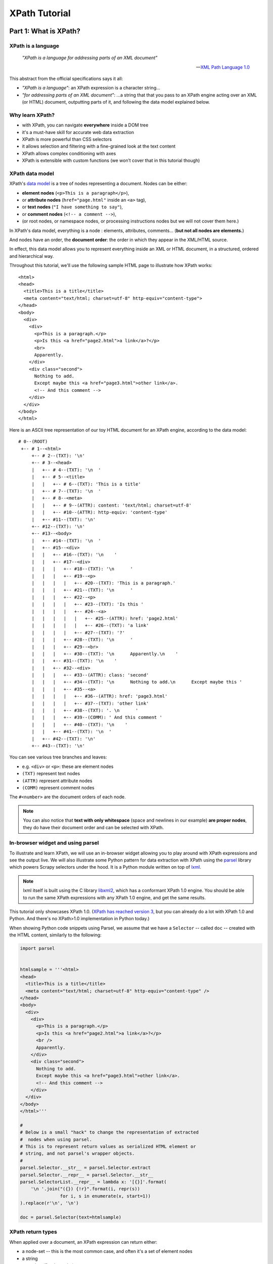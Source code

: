 ==============
XPath Tutorial
==============

Part 1: What is XPath?
======================

XPath is a language
-------------------

.. epigraph::

   *"XPath is a language for addressing parts of an XML document"*

   -- `XML Path Language 1.0 <https://www.w3.org/TR/xpath/>`__

This abstract from the official specifications says it all:

-  *"XPath is a language"*: an XPath expression is a character string...
-  *"for addressing parts of an XML document"*: ...a string that that
   you pass to an XPath engine acting over an XML (or HTML) document,
   outputting parts of it, and following the data model explained below.

Why learn XPath?
----------------

-  with XPath, you can navigate **everywhere** inside a DOM tree
-  it's a must-have skill for accurate web data extraction
-  XPath is more powerful than CSS selectors
-  it allows selection and filtering with a fine-grained look at the
   text content
-  XPath allows complex conditioning with axes
-  XPath is extensible with custom functions (we won’t cover that in
   this tutorial though)

XPath data model
----------------

XPath's `data model <http://www.w3.org/TR/xpath/#data-model>`__ is a
tree of nodes representing a document. Nodes can be either:

-  **element nodes** (``<p>This is a paragraph</p>``),
-  or **attribute nodes** (``href="page.html"`` inside an ``<a>`` tag),
-  or **text nodes** (``"I have something to say"``),
-  or **comment nodes** (``<!-- a comment -->``),
-  (or root nodes, or namespace nodes, or processing instructions nodes
   but we will not cover them here.)

In XPath's data model, everything is a node : elements, attributes,
comments... (**but not all nodes are elements.**)

And nodes have an order, the **document order**: the order in which they
appear in the XML/HTML source.

In effect, this data model allows you to represent everything inside an
XML or HTML document, in a structured, ordered and hierarchical way.

Throughout this tutorial, we'll use the following sample HTML page to
illustrate how XPath works:

::

    <html>
    <head>
      <title>This is a title</title>
      <meta content="text/html; charset=utf-8" http-equiv="content-type">
    </head>
    <body>
      <div>
        <div>
          <p>This is a paragraph.</p>
          <p>Is this <a href="page2.html">a link</a>?</p>
          <br>
          Apparently.
        </div>
        <div class="second">
          Nothing to add.
          Except maybe this <a href="page3.html">other link</a>.
          <!-- And this comment -->
        </div>
      </div>
    </body>
    </html>

Here is an ASCII tree representation of our toy HTML document for an
XPath engine, according to the data model:

::

    # 0--(ROOT)
     +-- # 1--<html>
         +-- # 2--(TXT): '\n'
         +-- # 3--<head>
         |   +-- # 4--(TXT): '\n  '
         |   +-- # 5--<title>
         |   |   +-- # 6--(TXT): 'This is a title'
         |   +-- # 7--(TXT): '\n  '
         |   +-- # 8--<meta>
         |   |   +-- # 9--(ATTR): content: 'text/html; charset=utf-8'
         |   |   +-- #10--(ATTR): http-equiv: 'content-type'
         |   +-- #11--(TXT): '\n'
         +-- #12--(TXT): '\n'
         +-- #13--<body>
         |   +-- #14--(TXT): '\n  '
         |   +-- #15--<div>
         |   |   +-- #16--(TXT): '\n    '
         |   |   +-- #17--<div>
         |   |   |   +-- #18--(TXT): '\n      '
         |   |   |   +-- #19--<p>
         |   |   |   |   +-- #20--(TXT): 'This is a paragraph.'
         |   |   |   +-- #21--(TXT): '\n      '
         |   |   |   +-- #22--<p>
         |   |   |   |   +-- #23--(TXT): 'Is this '
         |   |   |   |   +-- #24--<a>
         |   |   |   |   |   +-- #25--(ATTR): href: 'page2.html'
         |   |   |   |   |   +-- #26--(TXT): 'a link'
         |   |   |   |   +-- #27--(TXT): '?'
         |   |   |   +-- #28--(TXT): '\n      '
         |   |   |   +-- #29--<br>
         |   |   |   +-- #30--(TXT): '\n      Apparently.\n    '
         |   |   +-- #31--(TXT): '\n    '
         |   |   +-- #32--<div>
         |   |   |   +-- #33--(ATTR): class: 'second'
         |   |   |   +-- #34--(TXT): '\n      Nothing to add.\n      Except maybe this '
         |   |   |   +-- #35--<a>
         |   |   |   |   +-- #36--(ATTR): href: 'page3.html'
         |   |   |   |   +-- #37--(TXT): 'other link'
         |   |   |   +-- #38--(TXT): '. \n      '
         |   |   |   +-- #39--(COMM): ' And this comment '
         |   |   |   +-- #40--(TXT): '\n    '
         |   |   +-- #41--(TXT): '\n  '
         |   +-- #42--(TXT): '\n'
         +-- #43--(TXT): '\n'

You can see various tree branches and leaves:

-  e.g. ``<div>`` or ``<p>``: these are element nodes
-  ``(TXT)`` represent text nodes
-  ``(ATTR)`` represent attribute nodes
-  ``(COMM)`` represent comment nodes

The ``#<number>`` are the document orders of each node.

.. note::
    You can also notice that **text with only whitespace** (space and
    newlines in our example) **are proper nodes**, they do have their
    document order and can be selected with XPath.

In-browser widget and using parsel
----------------------------------

To illustrate and learn XPath, we will use an in-browser widget
allowing you to play around with XPath expressions and see the output
live.
We will also illustrate some Python pattern for data extraction with
XPath using the `parsel <https://github.com/scrapy/parsel>`__ library
which powers Scrapy selectors under the hood.
It is a Python module written on top of `lxml <http://lxml.de/>`__.

.. note::
    lxml itself is built using the C library `libxml2 <http://www.xmlsoft.org/>`__,
    which has a conformant XPath 1.0 engine.
    You should be able to run the same XPath expressions with
    any XPath 1.0 engine, and get the same results.

This tutorial only showcases XPath 1.0. (`XPath has reached version 3
<https://www.w3.org/TR/xpath-3/>`__, but you can already do a
lot with XPath 1.0 and Python. And there's no XPath>1.0 implementation
in Python today.)

When showing Python code snippets using Parsel, we assume that we have
a ``Selector`` -- called ``doc`` -- created with the HTML content, similarly
to the following:

.. code:: python

    import parsel


    htmlsample = '''<html>
    <head>
      <title>This is a title</title>
      <meta content="text/html; charset=utf-8" http-equiv="content-type" />
    </head>
    <body>
      <div>
        <div>
          <p>This is a paragraph.</p>
          <p>Is this <a href="page2.html">a link</a>?</p>
          <br />
          Apparently.
        </div>
        <div class="second">
          Nothing to add.
          Except maybe this <a href="page3.html">other link</a>.
          <!-- And this comment -->
        </div>
      </div>
    </body>
    </html>'''

    #
    # Below is a small "hack" to change the representation of extracted
    #  nodes when using parsel.
    # This is to represent return values as serialized HTML element or
    # string, and not parsel's wrapper objects.
    #
    parsel.Selector.__str__ = parsel.Selector.extract
    parsel.Selector.__repr__ = parsel.Selector.__str__
    parsel.SelectorList.__repr__ = lambda x: '[{}]'.format(
        '\n '.join("({}) {!r}".format(i, repr(s))
                   for i, s in enumerate(x, start=1))
    ).replace(r'\n', '\n')

    doc = parsel.Selector(text=htmlsample)

XPath return types
------------------

When applied over a document, an XPath expression can return either:

-  a node-set -- this is the most common case, and often it's a set of
   element nodes
-  a string
-  a number (floating point)
-  a boolean

.. note::
    **When an XPath expression returns a node-set, you do get a set of
    nodes, even if there's only one node in the set.**
    With parsel, you get a ``list`` of nodes though, not a Python ``set``.

XPath expressions
-----------------

We will now take a look at some example XPath expressions to get a
feeling of how they work. We'll explain the syntax in more details later
on.

XPath expressions are passed to an XPath engine as strings.


Selecting the root node of a document (warning: special case)
~~~~~~~~~~~~~~~~~~~~~~~~~~~~~~~~~~~~~~~~~~~~~~~~~~~~~~~~~~~~~

The root node is a special node: this is a quote from XPath 1.0 specs:

    *"The root node is the root of the tree. A root node does not occur
    except as the root of the tree. The element node for the document
    element is a child of the root node."*

Selecting the root node of a document with XPath is one of the shortest
XPath expressions: ``"/"`` (a string with only a forward slash).

.. xpathdemo:: /

    <html>
    <head>
      <title>This is a title</title>
      <meta content="text/html; charset=utf-8" http-equiv="content-type" />
    </head>
    <body>
      <div>
        <div>
          <p>This is a paragraph.</p>
          <p>Is this <a href="page2.html">a link</a>?</p>
          <br />
          Apparently.
        </div>
        <div class="second">
          Nothing to add.
          Except maybe this <a href="page3.html">other link</a>.
          <!-- And this comment -->
        </div>
      </div>
    </body>
    </html>

This is very similar to ``cd /`` in a shell within a Unix filesystem
(going to the root directory).

.. warning::
    Unfortunately, this ``"/"`` expression does not work as expected
    with parsel. We get an empty list instead of the root node.

    It is a limitation of lxml apparently, because
    it works with libxml2 directly. In practice though, this doesn't matter
    much because the root node is virtually never used directly.


Selecting elements
~~~~~~~~~~~~~~~~~~

Elements build the structure and hierarchy of the document. An element
in HTML (and XML) is what you see in the source code between an opening
and corresponding closing tag, and everything in between.

-  ``<title>This is a title</title>`` is a ``title`` element,
-  ``<p>Is this <a href="page2.html">a link</a>?</p>`` is a ``p``
   (paragraph) element.

Selecting elements is probably the most common use-case for XPath on
HTML documents.

Elements can have children -- the root node being the ancestor of them
all. Their children can also have children and so on. Sometimes,
elements only have one child. This hierarchy forms a family tree of nodes.

.. note::
    **Text nodes are not elements.** (They are still nodes, obviously.)
    They do not have children nodes, but they are always children
    of some element.

    Therefore, text nodes are always leaves of the document tree.

We said earlier that the document element is a child of the root node.
In fact, the document element is the only child of the root node. And
for our sample HTML document, it's the top-level ``<html>...</html>`` element.
Still, selecting it will return a single-node node-set, the XPath expression
being ``/*``:

.. xpathdemo:: /*

    <html>
    <head>
      <title>This is a title</title>
      <meta content="text/html; charset=utf-8" http-equiv="content-type" />
    </head>
    <body>
      <div>
        <div>
          <p>This is a paragraph.</p>
          <p>Is this <a href="page2.html">a link</a>?</p>
          <br />
          Apparently.
        </div>
        <div class="second">
          Nothing to add.
          Except maybe this <a href="page3.html">other link</a>.
          <!-- And this comment -->
        </div>
      </div>
    </body>
    </html>

The asterisk here, ``*``, means "any element". And ``/*`` means "any
element under the root node". HTML documents have only one element like
this: the ``<html>`` element.

Another example: how to get ``<title>`` elements? Use ``/html/head/title``:

.. xpathdemo:: /html/head/title

    <html>
    <head>
      <title>This is a title</title>
      <meta content="text/html; charset=utf-8" http-equiv="content-type" />
    </head>
    <body>
      <div>
        <div>
          <p>This is a paragraph.</p>
          <p>Is this <a href="page2.html">a link</a>?</p>
          <br />
          Apparently.
        </div>
        <div class="second">
          Nothing to add.
          Except maybe this <a href="page3.html">other link</a>.
          <!-- And this comment -->
        </div>
      </div>
    </body>
    </html>

Again, if you are familiar with the Unix filesystem, you probably
intuitively understand what this does:

* start from the root (of the document)

    * select the ``<html>`` node (with ``/html``)

        * select the ``<head>`` node under the ``<html>`` node
          (appending ``/head``)

            * select the ``<title>`` node under the ``<head>`` node
              (appending ``/title``)

In other words, the XPath expression represents the path from the root
node down to the target node(s). Parts of this path are read **from left to right**,
and represent a top-to-bottom direction in the document tree.

Much like a Unix filepath represents the path from the filesystem's root
to the target file(s) or directory(ies).
There's one major difference with a Unix filesystem though: in an HTML
or XML document, an element can have multiple children with the same name.
For example, the ``<div>`` just under the ``<body>`` has 2 ``<div>`` children:

.. xpathdemo:: /html/body/div/div

    <html>
    <head>
      <title>This is a title</title>
      <meta content="text/html; charset=utf-8" http-equiv="content-type" />
    </head>
    <body>
      <div>
        <div>
          <p>This is a paragraph.</p>
          <p>Is this <a href="page2.html">a link</a>?</p>
          <br />
          Apparently.
        </div>
        <div class="second">
          Nothing to add.
          Except maybe this <a href="page3.html">other link</a>.
          <!-- And this comment -->
        </div>
      </div>
    </body>
    </html>

Another example is getting the paragraphs inside the first child of that
``<div>`` under ``<body>``, there are two of them:

.. xpathdemo:: /html/body/div/div[1]/p

    <html>
    <head>
      <title>This is a title</title>
      <meta content="text/html; charset=utf-8" http-equiv="content-type" />
    </head>
    <body>
      <div>
        <div>
          <p>This is a paragraph.</p>
          <p>Is this <a href="page2.html">a link</a>?</p>
          <br />
          Apparently.
        </div>
        <div class="second">
          Nothing to add.
          Except maybe this <a href="page3.html">other link</a>.
          <!-- And this comment -->
        </div>
      </div>
    </body>
    </html>

Here we're introducing a **positional predicate**, ``[1]``. The ``div[1]``
part means *"the first <div> child under its parent"*.

If you recall, earlier we used a ``*`` asterisk to mean *any element*.
There are other elements with those two paragraphs under that very
``<div>``. Let's try and select all of them, regardless of their name:

.. xpathdemo:: /html/body/div/div[1]/*

    <html>
    <head>
      <title>This is a title</title>
      <meta content="text/html; charset=utf-8" http-equiv="content-type" />
    </head>
    <body>
      <div>
        <div>
          <p>This is a paragraph.</p>
          <p>Is this <a href="page2.html">a link</a>?</p>
          <br />
          Apparently.
        </div>
        <div class="second">
          Nothing to add.
          Except maybe this <a href="page3.html">other link</a>.
          <!-- And this comment -->
        </div>
      </div>
    </body>
    </html>

.. note::
    Continuing the filesystem anamogy, ``*`` is similar in effect to what
    you can do in a Unix shell to find files or directories without explicit
    full names.

See the ``<br/>`` being selected? It's an empty element (i.e. with node children)
but it is there nonetheless.

Selecting text nodes
~~~~~~~~~~~~~~~~~~~~

If we stay around these ``<p>`` and ``<br>`` elements, you may have noticed
that the ASCII tree representation from the beginning also shows some text after the
``<br/>`` break: the string ``"Apparently."``. It is a text node.

Selecting text nodes is a bit different than selecting elements:
you use the special ``text()`` syntax. Let's try it by replacing the last
part of our last XPath expression, forming ``/html/body/div/div[1]/text()``:

.. xpathdemo:: /html/body/div/div[1]/text()

    <html>
    <head>
      <title>This is a title</title>
      <meta content="text/html; charset=utf-8" http-equiv="content-type" />
    </head>
    <body>
      <div>
        <div>
          <p>This is a paragraph.</p>
          <p>Is this <a href="page2.html">a link</a>?</p>
          <br />
          Apparently.
        </div>
        <div class="second">
          Nothing to add.
          Except maybe this <a href="page3.html">other link</a>.
          <!-- And this comment -->
        </div>
      </div>
    </body>
    </html>

You may have expected only one text result, the last one, ``"Apparently."``.
But we got four! And three of them are blank even. Why is that?

In fact, HTML authors usually indent their tags with whitespace for
readability. This does not usually change the layout in your browser.
But this **whitespace counts as text nodes** for XPath's data model,
it is not stripped nor filtered.

Let's represent that ``<div>`` as a Python string as it appears in the
HTML source::

    #
    #   text node #1                       text node #2                                           text node #3
    #     <------>                           <------>                                               <------>
    '<div>\n      <p>This is a paragraph.</p>\n      <p>Is this <a href="page2.html">a link</a>?</p>\n      <br>\n  Apparently.\n    </div>'


We've marked the first three text nodes before the non-whitespace only
text node.

Another example is to get the text nodes of ``<title>`` elements
(remember that ``<title>`` is an element, and that it happens it
contains a text node, with the string content "This is a title"):

.. xpathdemo:: /html/head/title/text()

    <html>
    <head>
      <title>This is a title</title>
      <meta content="text/html; charset=utf-8" http-equiv="content-type" />
    </head>
    <body>
      <div>
        <div>
          <p>This is a paragraph.</p>
          <p>Is this <a href="page2.html">a link</a>?</p>
          <br />
          Apparently.
        </div>
        <div class="second">
          Nothing to add.
          Except maybe this <a href="page3.html">other link</a>.
          <!-- And this comment -->
        </div>
      </div>
    </body>
    </html>

.. note::
    Again, there's only one ``<title>``, and it contains only one text node,
    but selecting text nodes in ``<title>`` returns a single string-value
    in a list, not one string.


Selecting nodes without a full, explicit path
~~~~~~~~~~~~~~~~~~~~~~~~~~~~~~~~~~~~~~~~~~~~~

What we did until now is tell the XPath engine how to get to nodes,
node by node, from parent to child, from root node down to target nodes.
This assumes that you know the hierarchy of nodes beforehand.
This *can* be the case, but most often than not,
either you do not know or you do not want to indicate all the steps from
the root node down to the node(s) you are interested in (this can be
very error prone -- have you put enough ``div/div/div...``?).

XPath provides a handy shortcut when you do not know at what level you
expect your target node to be.
Say for example that we want to select all ``<p>`` paragraph elements
inside the ``<body>``. We don't *a-priori* know what their parent node is.
(For all we know, they can be anywhere under the ``<body>`` element.)
The shortcut to use is ``//`` (two forward slashes).
Let's try this: ``//body//p``

.. xpathdemo:: //body//p

    <html>
    <head>
      <title>This is a title</title>
      <meta content="text/html; charset=utf-8" http-equiv="content-type" />
    </head>
    <body>
      <div>
        <div>
          <p>This is a paragraph.</p>
          <p>Is this <a href="page2.html">a link</a>?</p>
          <br />
          Apparently.
        </div>
        <div class="second">
          Nothing to add.
          Except maybe this <a href="page3.html">other link</a>.
          <!-- And this comment -->
        </div>
      </div>
    </body>
    </html>

So we got 2 paragraphs, what we expected.

This also works for text nodes (there are a lot of them in our sample
document!). Try ``//body//text()``:

.. xpathdemo:: //body//text()

    <html>
    <head>
      <title>This is a title</title>
      <meta content="text/html; charset=utf-8" http-equiv="content-type" />
    </head>
    <body>
      <div>
        <div>
          <p>This is a paragraph.</p>
          <p>Is this <a href="page2.html">a link</a>?</p>
          <br />
          Apparently.
        </div>
        <div class="second">
          Nothing to add.
          Except maybe this <a href="page3.html">other link</a>.
          <!-- And this comment -->
        </div>
      </div>
    </body>
    </html>


Selecting attributes
~~~~~~~~~~~~~~~~~~~~

Elements can also have attributes.
In our sample document, we have two ``<a>`` elements, each with a
``href`` attribute. There's also a ``<meta>`` element with two
attributes: ``content`` and ``http-equiv``.

This is how you can select these attributes, with an ``@`` prefix before
the attribute name:

.. xpathdemo:: //a/@href

    <html>
    <head>
      <title>This is a title</title>
      <meta content="text/html; charset=utf-8" http-equiv="content-type" />
    </head>
    <body>
      <div>
        <div>
          <p>This is a paragraph.</p>
          <p>Is this <a href="page2.html">a link</a>?</p>
          <br />
          Apparently.
        </div>
        <div class="second">
          Nothing to add.
          Except maybe this <a href="page3.html">other link</a>.
          <!-- And this comment -->
        </div>
      </div>
    </body>
    </html>


.. xpathdemo:: //meta/@*

    <html>
    <head>
      <title>This is a title</title>
      <meta content="text/html; charset=utf-8" http-equiv="content-type" />
    </head>
    <body>
      <div>
        <div>
          <p>This is a paragraph.</p>
          <p>Is this <a href="page2.html">a link</a>?</p>
          <br />
          Apparently.
        </div>
        <div class="second">
          Nothing to add.
          Except maybe this <a href="page3.html">other link</a>.
          <!-- And this comment -->
        </div>
      </div>
    </body>
    </html>


The ``*`` (asterisk) here after ``@`` means the same thing as in ``/*``
exept that this is for attributes, and not elements: meaning that you
want any attributes, whatever their name.


Get a string representation of an element
~~~~~~~~~~~~~~~~~~~~~~~~~~~~~~~~~~~~~~~~~

The XPath language also comes with a few string functions, that you can
wrap around an XPath expression selecting elements:

.. xpathdemo:: string(/html/head/title)

    <html>
    <head>
      <title>This is a title</title>
      <meta content="text/html; charset=utf-8" http-equiv="content-type" />
    </head>
    <body>
      <div>
        <div>
          <p>This is a paragraph.</p>
          <p>Is this <a href="page2.html">a link</a>?</p>
          <br />
          Apparently.
        </div>
        <div class="second">
          Nothing to add.
          Except maybe this <a href="page3.html">other link</a>.
          <!-- And this comment -->
        </div>
      </div>
    </body>
    </html>


This example uses ``string(<xpathexpression>)``, one of several handy
`functions <https://www.w3.org/TR/xpath/#section-String-Functions>`__ in XPath.
``string()`` will concatenate all text content from the selected node
and all of its children, recursively, effectively stripping HTML tags.

You may wonder what's the difference between ``string(/html/head/title)``
and ``/html/head/title/text()`` from earlier? Here, in fact, you get the same
result because ``<title>`` only has one child text node.
(Concatenating this list of one text node is the same as getting it
directly with ``text()`` at the end.)

But string functions can be very handy when you apply them on nodes that
have multiple children and multiple text node children or descendant.
What happens when you apply ``string()`` on the document ``<body>`` for example?
You get a text representation of the document, without the tags:


.. xpathdemo:: string(string(//body))

    <html>
    <head>
      <title>This is a title</title>
      <meta content="text/html; charset=utf-8" http-equiv="content-type" />
    </head>
    <body>
      <div>
        <div>
          <p>This is a paragraph.</p>
          <p>Is this <a href="page2.html">a link</a>?</p>
          <br />
          Apparently.
        </div>
        <div class="second">
          Nothing to add.
          Except maybe this <a href="page3.html">other link</a>.
          <!-- And this comment -->
        </div>
      </div>
    </body>
    </html>


Counting elements
~~~~~~~~~~~~~~~~~

We said earlier that XPath expressions could also return numbers.
One example of this is counting the number of paragraphs in the
document:

.. xpathdemo:: count(//p)

    <html>
    <head>
      <title>This is a title</title>
      <meta content="text/html; charset=utf-8" http-equiv="content-type" />
    </head>
    <body>
      <div>
        <div>
          <p>This is a paragraph.</p>
          <p>Is this <a href="page2.html">a link</a>?</p>
          <br />
          Apparently.
        </div>
        <div class="second">
          Nothing to add.
          Except maybe this <a href="page3.html">other link</a>.
          <!-- And this comment -->
        </div>
      </div>
    </body>
    </html>

.. note::
    With parsel, you get a floating point number back, and in the form of a
    string. This is specific to parsel. Another XPath engine might return a
    native floating point number.

Another example: get the number of attributes in the document (whatever
their parent element):


.. xpathdemo:: count(//@*)

    <html>
    <head>
      <title>This is a title</title>
      <meta content="text/html; charset=utf-8" http-equiv="content-type" />
    </head>
    <body>
      <div>
        <div>
          <p>This is a paragraph.</p>
          <p>Is this <a href="page2.html">a link</a>?</p>
          <br />
          Apparently.
        </div>
        <div class="second">
          Nothing to add.
          Except maybe this <a href="page3.html">other link</a>.
          <!-- And this comment -->
        </div>
      </div>
    </body>
    </html>



Boolean operations
~~~~~~~~~~~~~~~~~~

XPath expressions can also return booleans. This is not that usueful
by itself, but it becomes handy when used in predicates (that we will
cover a bit later).

For example, testing the number of paragraphs:


.. xpathdemo:: count(//p) = 2

    <html>
    <head>
      <title>This is a title</title>
      <meta content="text/html; charset=utf-8" http-equiv="content-type" />
    </head>
    <body>
      <div>
        <div>
          <p>This is a paragraph.</p>
          <p>Is this <a href="page2.html">a link</a>?</p>
          <br />
          Apparently.
        </div>
        <div class="second">
          Nothing to add.
          Except maybe this <a href="page3.html">other link</a>.
          <!-- And this comment -->
        </div>
      </div>
    </body>
    </html>

.. xpathdemo:: count(//p) = 42

    <html>
    <head>
      <title>This is a title</title>
      <meta content="text/html; charset=utf-8" http-equiv="content-type" />
    </head>
    <body>
      <div>
        <div>
          <p>This is a paragraph.</p>
          <p>Is this <a href="page2.html">a link</a>?</p>
          <br />
          Apparently.
        </div>
        <div class="second">
          Nothing to add.
          Except maybe this <a href="page3.html">other link</a>.
          <!-- And this comment -->
        </div>
      </div>
    </body>
    </html>


Part 2: Location Paths: how to move inside the document tree
============================================================

A **Location path** is the most common XPath expression.
It is used to move in any direction from a starting point (*the context
node*) to any node(s) in the tree:

-  It is a string, with a series of **“location steps”**:
   ``"step1 / step2 / step3 ..."``;
-  It represents the **selection and filtering of nodes**, processed step by
   step, **from left to right**;
-  Each step is of the form ``axis :: nodetest [predicate]*``

   - an *axis* (implicit or explicit),
   - a *node test*,
   - zero or more *predicates*.

So the examples we saw earlier are (or contain) an XPath location path:
``/html/head/title``, ``//body//p`` etc.

.. tip::
    Whitespace does NOT matter in XPath.

    (Except for ``“//”`` and ``“..”``;
    ``“/   /”`` and ``“.  .”`` are syntax errors.)

    For example, the following three expressions produce the same result:

    .. code:: pycon

        >>> doc.xpath('/html/head/title')
        [(1) '<title>This is a title</title>']

    .. code:: pycon

        >>> doc.xpath('/    html   / head   /title')
        [(1) '<title>This is a title</title>']



    .. code:: pycon

        >>> doc.xpath('''
        ...     /html
        ...         /head
        ...             /title''')
        [(1) '<title>This is a title</title>']

    So **don’t be afraid to indent your XPath expressions to improve
    readability.**

Relative vs. absolute paths
---------------------------

Location paths can be relative or absolute:

-  ``"step1/step2/step3"`` is relative
-  ``"/step1/step2/step3"`` is absolute

In other words, an absolute path is a relative path starting with "/" (forward slash).
Absolute paths are relative to the root node.

.. tip::
    Use relative paths whenever possible. This prevents unexpected
    selection of duplicate nodes in loop iterations.

    For example, in our sample document, only one ``<div>`` contains
    paragraphs. Looping on each ``<div>`` and using the absolute location
    path ``//p`` will produce the same result for each iteration: returning
    ALL paragraphs in the document everytime.

    .. code:: pycon

        >>> for div in doc.xpath('//body//div'):
        ...     print(div.xpath('//p'))
        [(1) '<p>This is a paragraph.</p>'
         (2) '<p>Is this <a href="page2.html">a link</a>?</p>']
        [(1) '<p>This is a paragraph.</p>'
         (2) '<p>Is this <a href="page2.html">a link</a>?</p>']
        [(1) '<p>This is a paragraph.</p>'
         (2) '<p>Is this <a href="page2.html">a link</a>?</p>']


    Compare this with using the relative ``'p'`` or ``'./p'`` expression
    that will only look at children ``<p>`` under each ``<div>``, and only
    one of those ``<div>`` will show having paragraphs as shown below:

    .. code:: pycon

        >>> for div in doc.xpath('//body//div'):
        ...     print(div.xpath('p'))
        []
        [(1) '<p>This is a paragraph.</p>'
         (2) '<p>Is this <a href="page2.html">a link</a>?</p>']
        []

    .. code:: pycon

        >>> for div in doc.xpath('//body//div'):
        ...     print(div.xpath('./p'))
        []
        [(1) '<p>This is a paragraph.</p>'
         (2) '<p>Is this <a href="page2.html">a link</a>?</p>']
        []


Abbreviated syntax vs. full syntax
----------------------------------

What we’ve seen earlier is in fact the “`abbreviated syntax
<https://www.w3.org/TR/xpath/#path-abbrev>`__” for XPath
expressions. The full syntax is quite verbose (but you sometimes need it):

.. list-table::
   :header-rows: 1

   * - Abbreviated syntax
     - Full syntax
   * - ``/html/head/title``
     - ``/child::html /child:: head /child:: title``
   * - ``//meta/@content``
     - ``/descendant-or-self::node() /child::meta / attribute::content``
   * - ``//div/div[@class="second"]``
     - ``/descendant-or-self::node() /child::div /child::div [attribute::class = "second"]``
   * - ``//div/a/text()``
     - ``/descendant-or-self::node() /child::div /child::a /child::text()``

What are these ``child::``, ``descendant-or-self::`` and
``attribute::``, you may ask? They are axes.

Axes: moving around
-------------------

.. important::
    Remember that each step of an XPath location path is of the form
    ``AXIS :: nodetest [predicate]*``.

    The "axis" is the first part of each location path step. It can be
    explicit, or implicit in abbreviated syntax. For example, in
    ``/html/head/title``, the ``child::`` axis is omitted in each step.

    In this section, we'll use explicit axes as much as we can.

**Axes give the direction to go next, one location step at a time.**

-  ``self`` (where you are)
-  ``parent``, ``child`` (direct hop up or down the document tree)
-  ``ancestor``, ``ancestor-or-self``, ``descendant``,
   ``descendant-or-self`` (multi-hop)
-  ``following``, ``following-sibling``, ``preceding``,
   ``preceding-sibling`` (document order)
-  ``attribute``, ``namespace`` (non-element)

Stay where you are: self
~~~~~~~~~~~~~~~~~~~~~~~~

Let's assume that we have selected the first ``<div>`` element in our
sample document, the one just under the ``<body>`` element:

.. code:: pycon

    >>> first_div = doc.xpath('//body/div')[0]
    >>> first_div
    <div>
        <div>
          <p>This is a paragraph.</p>
          <p>Is this <a href="page2.html">a link</a>?</p>
          <br>
          Apparently.
        </div>
        <div class="second">
          Nothing to add.
          Except maybe this <a href="page3.html">other link</a>.
          <!-- And this comment -->
        </div>
      </div>



The ``self`` axis represents *the context node*, i.e. where you are
currently in the Location Path steps. (This may not sound very useful,
but we will see later when this can be handy.)

.. code:: pycon

    >>> first_div.xpath('self::*')
    [(1) '<div>
        <div>
          <p>This is a paragraph.</p>
          <p>Is this <a href="page2.html">a link</a>?</p>
          <br>
          Apparently.
        </div>
        <div class="second">
          Nothing to add.
          Except maybe this <a href="page3.html">other link</a>.
          <!-- And this comment -->
        </div>
      </div>']



If you chain ``self::`` steps, you'll stay on the same context node:

.. code:: pycon

    >>> first_div.xpath('self::*/self::*/self::*')
    [(1) '<div>
        <div>
          <p>This is a paragraph.</p>
          <p>Is this <a href="page2.html">a link</a>?</p>
          <br>
          Apparently.
        </div>
        <div class="second">
          Nothing to add.
          Except maybe this <a href="page3.html">other link</a>.
          <!-- And this comment -->
        </div>
      </div>']



``self::`` is usually seen in abbreviated form, i.e. in '.' (one dot)
which means ``self::node()``.
So you could also use:

.. code:: pycon

    >>> first_div.xpath('.')
    [(1) '<div>
        <div>
          <p>This is a paragraph.</p>
          <p>Is this <a href="page2.html">a link</a>?</p>
          <br>
          Apparently.
        </div>
        <div class="second">
          Nothing to add.
          Except maybe this <a href="page3.html">other link</a>.
          <!-- And this comment -->
        </div>
      </div>']

.. code:: pycon

    >>> first_div.xpath('././.')
    [(1) '<div>
        <div>
          <p>This is a paragraph.</p>
          <p>Is this <a href="page2.html">a link</a>?</p>
          <br>
          Apparently.
        </div>
        <div class="second">
          Nothing to add.
          Except maybe this <a href="page3.html">other link</a>.
          <!-- And this comment -->
        </div>
      </div>']


Move up or down the tree: child, descendant, parent, ancestor
~~~~~~~~~~~~~~~~~~~~~~~~~~~~~~~~~~~~~~~~~~~~~~~~~~~~~~~~~~~~~

The ``child`` axis is for immediate children nodes of the context node.
Here, our context node ``<div>`` has two ``<div>`` children:

.. code:: pycon

    >>> first_div.xpath('child::*')
    [(1) '<div>
          <p>This is a paragraph.</p>
          <p>Is this <a href="page2.html">a link</a>?</p>
          <br>
          Apparently.
        </div>'
     (2) '<div class="second">
          Nothing to add.
          Except maybe this <a href="page3.html">other link</a>.
          <!-- And this comment -->
        </div>']


``child`` is in fact the default axis, hence it can be omitted (e.g. we
saw that ``/html/head/title`` is equivalent of
``/child::html/child::head/child::title``.)

The ``parent`` axis is the dual of ``child``: you go up one level in the
document tree:

.. code:: pycon

    >>> first_div.xpath('parent::*')
    [(1) '<body>
      <div>
        <div>
          <p>This is a paragraph.</p>
          <p>Is this <a href="page2.html">a link</a>?</p>
          <br>
          Apparently.
        </div>
        <div class="second">
          Nothing to add.
          Except maybe this <a href="page3.html">other link</a>.
          <!-- And this comment -->
        </div>
      </div>
    </body>']

There's an alias for ``parent::``: it's ``..`` (two dots, much like in a
Unix filesystem):

.. code:: pycon

    >>> first_div.xpath('..')
    [(1) '<body>
      <div>
        <div>
          <p>This is a paragraph.</p>
          <p>Is this <a href="page2.html">a link</a>?</p>
          <br>
          Apparently.
        </div>
        <div class="second">
          Nothing to add.
          Except maybe this <a href="page3.html">other link</a>.
          <!-- And this comment -->
        </div>
      </div>
    </body>']


Let's simplify our ASCII tree representation from earlier to only
consider element nodes:

::

    # 0--(ROOT)
     +-- # 1--<html>
         +-- # 3--<head>
         |   +-- # 5--<title>
         |   +-- # 8--<meta>
         +-- #13--<body>
             +-- #15--<div>
                 +-- #17--<div>
                 |   +-- #19--<p>
                 |   +-- #22--<p>
                 |   |   +-- #24--<a>
                 |   +-- #29--<br>
                 +-- #32--<div>
                     +-- #35--<a>

With this simplified tree representation, this is what ``self``,
``child`` and ``parent`` select:

::

                    # 0--(ROOT)
                     +-- # 1--<html>
                         +-- # 3--<head>
                         |   +-- # 5--<title>
                         |   +-- # 8--<meta>
    parent::* ---------> +-- #13--<body>
                             |
    self::* ------------->   +-- #15--<div>
                                 |
    child::*----+----------->    +-- #17--<div>
                |                |   +-- #19--<p>
                |                |   +-- #22--<p>
                |                |   |   +-- #24--<a>
                |                |   +-- #29--<br>
                +----------->    +-- #32--<div>
                                     +-- #35--<a>

Recursively go up or down
^^^^^^^^^^^^^^^^^^^^^^^^^

The ``descendant`` axis is similar to ``child`` but also goes deeper down
the tree, looking at children of each child, recursively:

.. code:: pycon

    >>> first_div.xpath('descendant::*')
    [(1) '<div>
          <p>This is a paragraph.</p>
          <p>Is this <a href="page2.html">a link</a>?</p>
          <br>
          Apparently.
        </div>'
     (2) '<p>This is a paragraph.</p>'
     (3) '<p>Is this <a href="page2.html">a link</a>?</p>'
     (4) '<a href="page2.html">a link</a>'
     (5) '<br>'
     (6) '<div class="second">
          Nothing to add.
          Except maybe this <a href="page3.html">other link</a>.
          <!-- And this comment -->
        </div>'
     (7) '<a href="page3.html">other link</a>']


You might guess already what ``ancestor`` is for: it is the dual axis of
``descendant``. It goes to the parent of the context node, the parent of
this parent, the parent of the parent of this parent, etc.

.. code:: pycon

    >>> first_div.xpath('ancestor::*')
    [(1) '<html>
    <head>
      <title>This is a title</title>
      <meta content="text/html; charset=utf-8" http-equiv="content-type">
    </head>
    <body>
      <div>
        <div>
          <p>This is a paragraph.</p>
          <p>Is this <a href="page2.html">a link</a>?</p>
          <br>
          Apparently.
        </div>
        <div class="second">
          Nothing to add.
          Except maybe this <a href="page3.html">other link</a>.
          <!-- And this comment -->
        </div>
      </div>
    </body>
    </html>'
     (2) '<body>
      <div>
        <div>
          <p>This is a paragraph.</p>
          <p>Is this <a href="page2.html">a link</a>?</p>
          <br>
          Apparently.
        </div>
        <div class="second">
          Nothing to add.
          Except maybe this <a href="page3.html">other link</a>.
          <!-- And this comment -->
        </div>
      </div>
    </body>']



Special case of ``descendant-or-/ancestor-or-self`` axes
^^^^^^^^^^^^^^^^^^^^^^^^^^^^^^^^^^^^^^^^^^^^^^^^^^^^^^^^

The last axes to be aware of when you need to move up or down the document
tree are ``descendant-or-self`` and ``ancestor-or-self``.
They are the same as ``descendant`` or ``ancestor`` except they also
include the context node.

.. code:: pycon

    >>> first_div.xpath('./descendant-or-self::node()/text()')
    [(1) '
        '
     (2) '
          '
     (3) 'This is a paragraph.'
     (4) '
          '
     (5) 'Is this '
     (6) 'a link'
     (7) '?'
     (8) '
          '
     (9) '
          Apparently.
        '
     (10) '
        '
     (11) '
          Nothing to add.
          Except maybe this '
     (12) 'other link'
     (13) '.
          '
     (14) '
        '
     (15) '
      ']


Move "sideways": children nodes of the same parent
~~~~~~~~~~~~~~~~~~~~~~~~~~~~~~~~~~~~~~~~~~~~~~~~~~

If nodes can have parents, children, ancestors and descendants, they can
also have siblings (to continue the family analogy). **Siblings are
nodes that have the same parent node.**

Some siblings may come before the context node (they appear before in
the document, their order is lower), or they can come after the context
node. There are two axis for these two directions: ``preceding-sibling`` and
``following-sibling``.

Let's first select this paragraph from our sample document:
``<p>Is this <a href="page2.html">a link</a>?</p>``. It's the 2nd child
of the 1st ``<div>`` of the ``<div>`` we used above:

.. code:: python

    paragraph = first_div.xpath('child::div[1]/child::p[2]')[0]

Here we started using 2 new patterns along with the axes:

-  ``child::div`` vs. ``child::*``:

   - ``*`` means "any element node" (this is a *node-test* that we'll cover afterwards),
   - while ``child::div`` means "any child that is a ``<div>`` element".

-  ``[1]`` and ``[2]``: which mean *first* and *second* in the current
   step's node-set (this is a kind of *predicate* that we'll cover
   afterwards also)

.. code:: pycon

    >>> paragraph.xpath('preceding-sibling::*')
    [(1) '<p>This is a paragraph.</p>']



.. code:: pycon

    >>> paragraph.xpath('following-sibling::*')
    [(1) '<br>']



Again, let's see which elements were selected in our ASCII tree
representation:

::

                    # 0--(ROOT)
                     +-- # 1--<html>
                         +-- # 3--<head>
                         |   +-- # 5--<title>
                         |   +-- # 8--<meta>
                         +-- #13--<body>
                             |
                             +-- #15--<div>
                                 |
                                 +-- #17--<div>
                                 |   |
                                 |   |
    preceding-sibling::* ----------> +-- #19--<p>
                                 |   |
                                 |   |
    self::* -----------------------> +-- #22--<p>
                                 |   |   |
                                 |   |   +-- #24--<a>
                                 |   |
                                 |   |
    following-sibling::* ----------> +-- #29--<br>
                                 |
                                 |
                                 +-- #32--<div>
                                     +-- #35--<a>

Earlier we were also able to get text nodes that were siblings of these
``<p>`` elements. Why did they not get selected?

The reason is that ``child::*`` means "any child *element*", not "any node."
(Remember that text nodes are not elements.)

To also get text node siblings, you need to use either ``child::text()``
or ``child::node()``. (But we may be getting ahead of ourselves with *node tests*.)

.. code:: pycon

    >>> paragraph.xpath('following-sibling::node()')
    [(1) '
          '
     (2) '<br>'
     (3) '
          Apparently.
        ']

.. code:: pycon

    >>> paragraph.xpath('following-sibling::text()')
    [(1) '
          '
     (2) '
          Apparently.
        ']



Nodes before and after, in document order
^^^^^^^^^^^^^^^^^^^^^^^^^^^^^^^^^^^^^^^^^

``preceding`` and ``following`` are two special axes that do not look at
the tree hierarchy, but work on the document order of nodes.

.. important::
    Remember, all nodes in XPath data model have an order, called the
    *document order*. Node 1 is the first node in the HTML source, node 2 is
    the node appearing next etc.

    ::

          #1    #2    #3   ...
        <html><head><title>...

.. code:: pycon

    >>> paragraph.xpath('preceding::*')
    [(1) '<head>
      <title>This is a title</title>
      <meta content="text/html; charset=utf-8" http-equiv="content-type">
    </head>'
     (2) '<title>This is a title</title>'
     (3) '<meta content="text/html; charset=utf-8" http-equiv="content-type">'
     (4) '<p>This is a paragraph.</p>']



.. code:: pycon

    >>> paragraph.xpath('following::*')
    [(1) '<br>'
     (2) '<div class="second">
          Nothing to add.
          Except maybe this <a href="page3.html">other link</a>.
          <!-- And this comment -->
        </div>'
     (3) '<a href="page3.html">other link</a>']


This is what these axes select in our ASCII-tree representation:

::

                    # 0--(ROOT)
                     +-- # 1--<html>
                         |   |
                    +--> +-- # 3--<head>
                    |    |   |
                    +------> +-- # 5--<title>
                    |    |   |
                    +------> +-- # 8--<meta>
                    |    |
                    |    +-- #13--<body>
                    |        |
                    |        +-- #15--<div>
                    |            |
                    |            +-- #17--<div>
                    |            |   |
                    |            |   |
    preceding::* ---+--------------> +-- #19--<p>
                                 |   |
                                 |   |
    self::* -----------------------> +-- #22--<p>
                                 |   |   |
                                 |   |   +-- #24--<a>
                                 |   |
                                 |   |
    following::* -----------+------> +-- #29--<br>
                            |    |
                            |    |
                            +--> +-- #32--<div>
                            |        |
                            +------> +-- #35--<a>

.. note::
    Notice that ``preceding`` does not include ancestors and ``following``
    does not include descendants.
    This property `is mentioned in XPath specs <https://www.w3.org/TR/xpath/#axes>`__
    like this:

        *"The ancestor, descendant, following, preceding and self axes
        partition a document (ignoring attribute and namespace nodes): they
        do not overlap and together they contain all the nodes in the
        document."*

    In other words::

        document == self ∪ (ancestor ∪ preceding) ∪ (descendant ∪ following)

    (``∪`` denoting the "union" for node-sets.)

Attribute axis
~~~~~~~~~~~~~~

TODO.

Node tests
----------

.. important::
    A "node test" is the second part of each step in a location path.

    ::

        axis :: NODETEST [predicate]*

    Node tests select node types along the step's axis.

a node test can be:

-  a *name test*:

    -  such as ``p``, ``title`` or ``a`` for elements: ``/html/head/title``
       contains 3 steps, each with a *name test* node-test
    -  or ``href`` or ``src`` for attributes: ``/a/@href`` selects "href"
       attributes of ``<a>`` elements

-  a *node type test*:

    -  ``node()``: any node type
    -  ``text()``: text nodes
    -  ``comment()``: comment nodes
    -  ``*`` (an asterisk): the meaning depends on the axis:

       -  an ``*`` step alone selects any element node
       -  an ``@*`` selects any attribute node

.. warning::
    ``text()`` is not a function call that converts a node to it's
    text representation, it's just a test on the node type.

    Compare these two expressions:

    .. code:: pycon

        >>> paragraph.xpath('child::text()')
        [(1) 'Is this '
         (2) '?']

    .. code:: pycon

        >>> paragraph.xpath('string(self::*)')
        [(1) 'Is this a link?']

    ``child::text()`` selects all children nodes that are also text nodes.

    The "a" string is part of the ``<a>`` inside the paragraph, so it's not selected.
    It is not a direct child of the ``<p>`` element.

    Whereas ``string(self::*)`` applies to the paragraph (the context node,
    selected with ``self::*``) and recursively gets text content of
    children, children of children and so on.

Abbreviation cheatsheet
-----------------------

.. list-table::
   :header-rows: 1

   * - Abbreviated step
     - Meaning

   * - ``*`` (asterisk)
     - all **element** nodes (i.e. not text nodes, not attribute nodes).

       Remember that ``.//*`` is not the same as ``.//node()``.

       Also, there's no ``element()`` node test.

   * - ``@*``
     - ``attribute::*`` (all attribute nodes)

   * - ``//``
     - ``/descendant-or-self::node()/`` (exactly this, nothing more, nothing less)

       so ``//*`` is not the same as ``/descendant-or-self::*``

   * - ``.`` (a single dot)
     - ``self::node()``, the context node; useful for making XPaths relative,
       e.g. ``.//tr``

   * - ``..`` (2 dots)
     - ``parent::node()``

TODO: explain why ``//*`` is not the same as ``/descendant-or-self::*``

Predicates
----------

.. important::
    Predicates are the last part of each step in a location path. Predicates
    are optional.
    ::

        axis :: nodetest [PREDICATE]*

    They are used to further filter nodes on properties that cannot be
    expressed with the step's axis and node test.

Remember that XPath location paths work step by step. Each step produces
a node-set for each node from the previous step's node-set, with
possibly more than 1 node in each node set.

You may not be interested in all nodes from a node test. And predicates
are used to tell the XPath engine the condition(s) they should meet.

The syntax for predicates is simple: just surround conditions within
square brackets. What's inside the square brackets can be:

-  a number (see positional predicates below)
-  a location path: the predicate will select nodes for which the
   location path matches at least a node
-  a boolean operation: for example to test a condition on text content
   or count of children

Positional predicates
~~~~~~~~~~~~~~~~~~~~~

The first use-case is selecting nodes based on their position in a
node-set. (Node-sets order depends on the axis, but let's consider that
the order of a node in a node-set is the document order.)

Remember the two paragraphs in the ``<div>`` we looked at
earlier:

.. code:: pycon

    >>> doc.xpath('//body/div/div/p')
    [(1) '<p>This is a paragraph.</p>'
     (2) '<p>Is this <a href="page2.html">a link</a>?</p>']

Let's say that we are not interested in the two paragraphs but only
the first one. You would use ``[1]`` as predicate:


.. xpathdemo:: //body/div/div/p[1]

    <html>
    <head>
      <title>This is a title</title>
      <meta content="text/html; charset=utf-8" http-equiv="content-type" />
    </head>
    <body>
      <div>
        <div>
          <p>This is a paragraph.</p>
          <p>Is this <a href="page2.html">a link</a>?</p>
          <br />
          Apparently.
        </div>
        <div class="second">
          Nothing to add.
          Except maybe this <a href="page3.html">other link</a>.
          <!-- And this comment -->
        </div>
      </div>
    </body>
    </html>

.. warning::
    Positions in XPath start from 1, not 0.

If you want the last node in a node-set, you can use ``last()``:

.. xpathdemo:: //body/div/div[last()]

    <html>
    <head>
      <title>This is a title</title>
      <meta content="text/html; charset=utf-8" http-equiv="content-type" />
    </head>
    <body>
      <div>
        <div>
          <p>This is a paragraph.</p>
          <p>Is this <a href="page2.html">a link</a>?</p>
          <br />
          Apparently.
        </div>
        <div class="second">
          Nothing to add.
          Except maybe this <a href="page3.html">other link</a>.
          <!-- And this comment -->
        </div>
      </div>
    </body>
    </html>


.. warning::
    Because location paths work step by step, from left to right,
    positional predicates are about the **position of a node in a node-set
    produced by the current step**,
    not about the position of the node in the document tree.

    For example, ``//body//div[1]`` is NOT the first ``<div>`` under the
    ``<body>`` element; it will select **all** ``<div>`` that are the first
    child of their parent:

    .. xpathdemo:: //body//div[1]

        <html>
        <head>
          <title>This is a title</title>
          <meta content="text/html; charset=utf-8" http-equiv="content-type" />
        </head>
        <body>
          <div>
            <div>
              <p>This is a paragraph.</p>
              <p>Is this <a href="page2.html">a link</a>?</p>
              <br />
              Apparently.
            </div>
            <div class="second">
              Nothing to add.
              Except maybe this <a href="page3.html">other link</a>.
              <!-- And this comment -->
            </div>
          </div>
        </body>
        </html>

    This becomes more apparent when you expand the expression to its
    full syntax::

        /descendant-or-self::node()
            /child::body
                /descendant-or-self::node()
                                       ^
                                       |
                    # first child of this parent
                    /child::div[1]


    You can however select the first ``<div>`` (in document order)
    in a ``<body>`` using parentheses to group nodes into a new node-set:

    - first select all ``<div>`` elements -- ``//body//div``,
    - then group them -- ``( //body//div )``,
    - and finally select the first one -- ``( //body//div ) [1]``,

    .. xpathdemo:: ( //body//div ) [1]

        <html>
        <head>
          <title>This is a title</title>
          <meta content="text/html; charset=utf-8" http-equiv="content-type" />
        </head>
        <body>
          <div>
            <div>
              <p>This is a paragraph.</p>
              <p>Is this <a href="page2.html">a link</a>?</p>
              <br />
              Apparently.
            </div>
            <div class="second">
              Nothing to add.
              Except maybe this <a href="page3.html">other link</a>.
              <!-- And this comment -->
            </div>
          </div>
        </body>
        </html>

Position ranges
^^^^^^^^^^^^^^^

Sometimes you need more than one node in a node-set but not all of them.
For that you can use boolean expression in your predicate in conjunction
with the ``position()`` function that returns the node's position.

Let's change our sample HTML document a bit to include a list of five items.
Say we need all but the 1st and last one.
You can use ``[position()>1 and position()<last()]``:


.. xpathdemo:: //body//div//li[position()>1 and position()<last()]

    <html>
    <body>
      <div>
        <div>
          <ol>
           <li>first item</li>
           <li>second item</li>
           <li>third item</li>
           <li>fourth item</li>
           <li>fifth item</li>
          </ol>
        </div>
        <div class="second">
          Nothing to add.
          Except maybe this <a href="page3.html">other link</a>.
          <!-- And this comment -->
        </div>
      </div>
    </body>
    </html>

``//body//div//li[position()>1 and position()<last()]`` correctly
selects the 2nd, 3rd and 4th items.

Location paths as predicates
~~~~~~~~~~~~~~~~~~~~~~~~~~~~

Location paths can also serve as predicates within a parent location path.

It can happen that your HTML mamrkup does not distinguish the elements
you are after with any "class" or "id" attributes, but maybe these
elements have a structural feature that you can use to identify them.

For example, a ``<table>`` element may have rows -- ``table/tr`` --
with or without link anchors in them.
Within each ``<tr>`` row, ``td/a`` selects something on some rows,
nothing for others:

.. xpathdemo:: //table/tr [ td/a ]

    <html>
    <body>
      <div>
        <div>
          <table>
           <tr><td>first row</td></tr>
           <tr><td>second row with <a href="http://www.example.com/2">a link</a></td></tr>
           <tr><td>third row</td></tr>
           <tr><td>fourth row with <a href="http://www.example.com/4">another link</a></td></tr>
          </table>
        </div>
      </div>
    </body>
    </html>

Boolean predicates
~~~~~~~~~~~~~~~~~~

We saw boolean predicates earlier with positional ranges. But you can
craft complex boolean filters based on any features of nodes; structural
information on children or parent nodes, text values, position, etc.

A simple example could be selecting a ``<table>`` that has a specific
number of rows, say, 5. You can simply count the number of rows:


.. xpathdemo:: //table[ count(tr)=5 ]

    <html>
    <body>
      <div>
        <div>
          <table>
           <tr><td>first row</td></tr>
           <tr><td>second row</td></tr>
           <tr><td>third row</td></tr>
          </table>
        </div>
        <div>
          <table>
           <tr><td>first row</td></tr>
           <tr><td>second row</td></tr>
           <tr><td>third row</td></tr>
           <tr><td>fourth row</td></tr>
           <tr><td>fifth row</td></tr>
          </table>
        </div>
      </div>
    </body>
    </html>


Special case of string value tests
^^^^^^^^^^^^^^^^^^^^^^^^^^^^^^^^^^

XPath also allows comparing string values of nodes within predicates.
If you use an equality operation with a location path and a string,
each node of the location path will be converted to its string value
and then compared with the string value to match.

This may sound more obscure than it is. Say for example that you have
two tables, with different headers. You know the string value
of the header in the table you want, "The header I want."

::

        <div>
          <table>
           <tr><th>The header I want</th></tr>
           <tr><td>second row</td></tr>
           <tr><td>third row</td></tr>
          </table>
        </div>
        <div>
          <table>
           <tr><th>Another header I do NOT want</th></tr>
           <tr><td>second row</td></tr>
           <tr><td>third row</td></tr>
           <tr><td>fourth row</td></tr>
           <tr><td>fifth row</td></tr>
          </table>
        </div>

To select the different headers, you would use ``//table/tr/th``.
You want the ``<table>`` so you can move the ``tr/th`` part inside
a predicate and compare it with string "The header I want".

.. xpathdemo:: //table[ tr/th = "The header I want" ]

    <html>
    <body>
      <div>
        <div>
          <table>
           <tr><th>The header I want</th></tr>
           <tr><td>second row</td></tr>
           <tr><td>third row</td></tr>
          </table>
        </div>
        <div>
          <table>
           <tr><th>Another header I do NOT want</th></tr>
           <tr><td>second row</td></tr>
           <tr><td>third row</td></tr>
           <tr><td>fourth row</td></tr>
           <tr><td>fifth row</td></tr>
          </table>
        </div>
      </div>
    </body>
    </html>

This kind of predicates also works for attribute values, e.g. testing
links to some website::

    //body//p [ a/@href="http://www.example.com" ]

Special trick for testing multiple node names
^^^^^^^^^^^^^^^^^^^^^^^^^^^^^^^^^^^^^^^^^^^^^

In a predicate you can also test the current node of the node-set.
For example if you want to test for several wanted element names.
This is when ``self::`` axis can be helpful.

One example is testing different kind of lists, ordered or unordered:

.. xpathdemo:: //body//*[self::ul or self::ol]//li

    <html>
    <body>
      <div>
        <div>
          <ol>
           <li>first ordered item</li>
           <li>second ordered item</li>
           <li>third ordered item</li>
          </ol>
        </div>
        <div>
          <ul>
           <li>first unordered item</li>
           <li>second unordered item</li>
           <li>third unordered item</li>
          </ul>
        </div>
      </div>
    </body>
    </html>

.. note::
    Here we saw that predicates can also appear in the middle of the location
    path. Indeed, predicates are (a optional) part of each location step.

Nested predicates
~~~~~~~~~~~~~~~~~

We said that location paths can be used as predicate. And location paths
can have predicates. So it's possible to end up with nested predicates.
(And that's ok.)

.. code:: pycon

    >>> #                <------predicate --------->
    >>> #                    <-nested predicate->
    >>> doc.xpath('//div[p  [a/@href="page2.html"]  ]')
    [(1) '<div>
          <p>This is a paragraph.</p>
          <p>Is this <a href="page2.html">a link</a>?</p>
          <br>
          Apparently.
        </div>']



In fact, the above is equivalent to ``//div[p/a/@href="page2.html"]``
with no nesting:

    .. xpathdemo:: //div[p  [a/@href="page2.html"]  ]

        <html>
        <head>
          <title>This is a title</title>
          <meta content="text/html; charset=utf-8" http-equiv="content-type" />
        </head>
        <body>
          <div>
            <div>
              <p>This is a paragraph.</p>
              <p>Is this <a href="page2.html">a link</a>?</p>
              <br />
              Apparently.
            </div>
            <div class="second">
              Nothing to add.
              Except maybe this <a href="page3.html">other link</a>.
              <!-- And this comment -->
            </div>
          </div>
        </body>
        </html>

    .. xpathdemo:: //div[p/a/@href="page2.html"]

        <html>
        <head>
          <title>This is a title</title>
          <meta content="text/html; charset=utf-8" http-equiv="content-type" />
        </head>
        <body>
          <div>
            <div>
              <p>This is a paragraph.</p>
              <p>Is this <a href="page2.html">a link</a>?</p>
              <br />
              Apparently.
            </div>
            <div class="second">
              Nothing to add.
              Except maybe this <a href="page3.html">other link</a>.
              <!-- And this comment -->
            </div>
          </div>
        </body>
        </html>

Order of predicates is important
~~~~~~~~~~~~~~~~~~~~~~~~~~~~~~~~

You can have multiple predicates in sequence per step, each within its
``[]`` brackets, i.e. steps in the form of
``axis::nodetest[predicate#1][predicate#2][predicate#3]...``.

Predicates are processed in order, from left to right. And the output of
one predicate is fed into the next predicate filter, much like steps
produce node-sets for the next step to process.

So **the order of predicates is important.**

The following 2 location paths produce different results:

- ``//div[@class="second"][2]``: will output one ``<div>``
- ``//div[2][@class="second"]``: will select **nothing**

See for yourself:

.. xpathdemo:: //div[2][@class="second"]

    <html>
    <head>
      <title>This is a title</title>
      <meta content="text/html; charset=utf-8" http-equiv="content-type" />
    </head>
    <body>
      <div>
        <div>
          <p>This is a paragraph.</p>
          <p>Is this <a href="page2.html">a link</a>?</p>
          <br />
          Apparently.
        </div>
        <div class="second">
          Nothing to add.
          Except maybe this <a href="page3.html">other link</a>.
          <!-- And this comment -->
        </div>
      </div>
    </body>
    </html>

.. xpathdemo:: //div[@class="second"][2]

    <html>
    <head>
      <title>This is a title</title>
      <meta content="text/html; charset=utf-8" http-equiv="content-type" />
    </head>
    <body>
      <div>
        <div>
          <p>This is a paragraph.</p>
          <p>Is this <a href="page2.html">a link</a>?</p>
          <br />
          Apparently.
        </div>
        <div class="second">
          Nothing to add.
          Except maybe this <a href="page3.html">other link</a>.
          <!-- And this comment -->
        </div>
      </div>
    </body>
    </html>


The second produces nothing indeed. Why is that?

``//div[2][@class="second"]`` looks at ``div`` elements that are the 2nd
child of their parent.
``div`` means ``child::div``, and ``[2]`` will select the 2nd node in the current node-set.
In our document this happens only once.
The final predicate, ``[@class="second"]``, filters nodes that have a
"class" attribute with value "second".
This happens to be valid for that 2nd child ``div``.

On the contrary, ``//div[@class="second"][2]`` will first produce
``//div[@class="second"]``, which only produces single-node node-sets
(again, there's only one ``div`` with "class" attribute with value
"second"). So the subsequent ``[2]`` predicate will never match with
single-node node-sets (you cannot select the 2nd element of a 1-element list)


.. warning::
    Beware of ``position()`` in chained predicates.

    Much like ``[...][2]`` is different from ``[2][...]``, if you chain
    positional predicates, remember that the position is relative to
    the node-set processed by the previous predicate.

    For example, we saw that ``position()>1`` would filter out the first
    nodes in a node-set. Chaining ``[position()>1]`` will remove the first
    node each time it's used:

    .. xpathdemo:: //ol/li[position()>1][position()>1][position()>1]

        <html>
        <body>
          <div>
            <ol>
              <li>first item</li>
              <li>second item</li>
              <li>third item</li>
              <li>fourth item</li>
              <li>fifth item</li>
            </ol>
          </div>
        </body>
        </html>

String functions
----------------

TODO

Part 3: Use-cases for web scraping
==================================

TODO

Text extraction
---------------

TODO

Attributes extraction
---------------------

TODO

Attribute names extractions
~~~~~~~~~~~~~~~~~~~~~~~~~~~

TODO

CSS Selectors
-------------

TODO

Loop on elements (table rows, lists)
------------------------------------

TODO

Element boundaries & XPath buckets (advanced)
---------------------------------------------

TODO

EXSLT extensions
----------------

TODO

Summary of tips
===============

.. tip::
    -  Use relative XPath expressions whenever possible
    -  Know your axes!
    -  Don't forget that XPath has ``string()`` and ``normalize-space()``
       functions
    -  **text() is a node test**, not a function call
    -  CSS selectors are very handy, easier to maintain, but also less
       powerful than XPath

